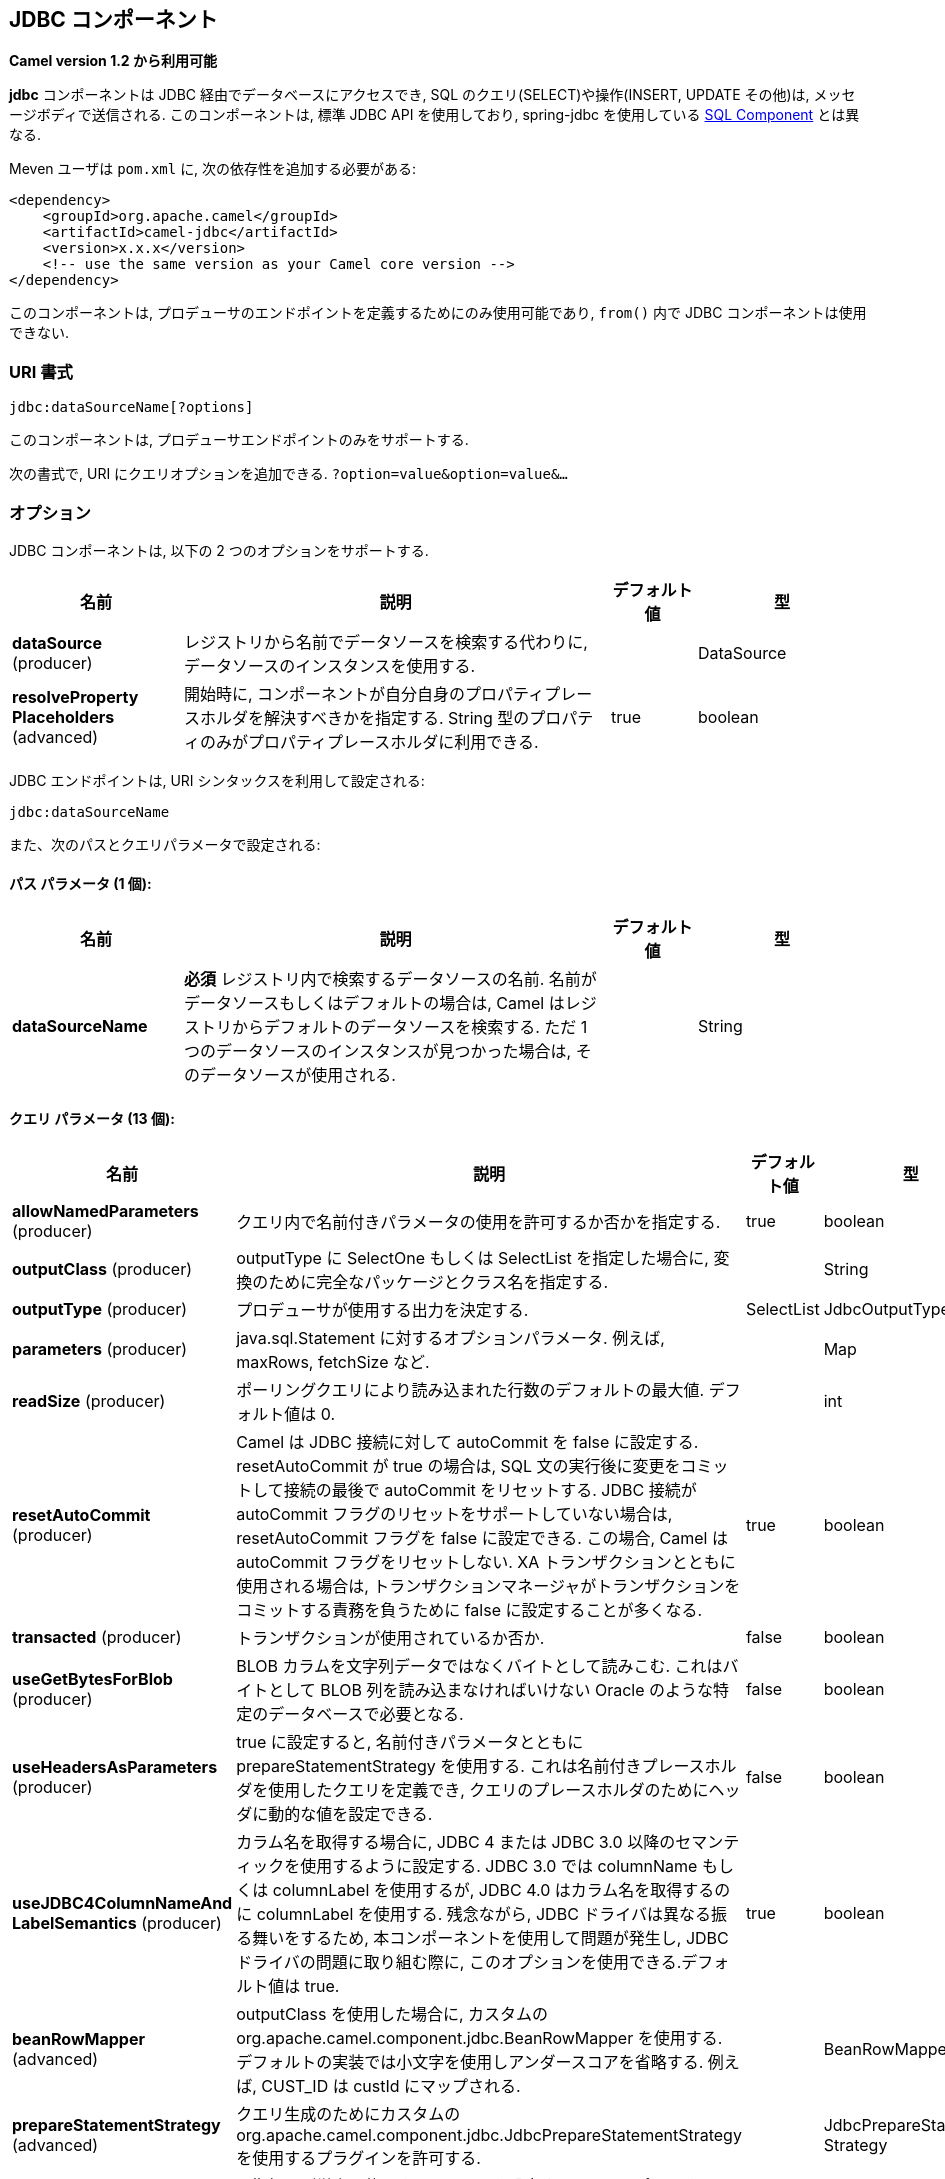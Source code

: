 [[jdbc-component]]
== JDBC コンポーネント

*Camel version 1.2 から利用可能*

*jdbc* コンポーネントは JDBC 経由でデータベースにアクセスでき, 
SQL のクエリ(SELECT)や操作(INSERT, UPDATE その他)は, メッセージボディで送信される.
このコンポーネントは, 標準 JDBC API を使用しており, 
spring-jdbc を使用している <<sql-component,SQL Component>> とは異なる.

Meven ユーザは `pom.xml` に, 次の依存性を追加する必要がある:

[source,xml]
----
<dependency>
    <groupId>org.apache.camel</groupId>
    <artifactId>camel-jdbc</artifactId>
    <version>x.x.x</version>
    <!-- use the same version as your Camel core version -->
</dependency>
----

このコンポーネントは, プロデューサのエンドポイントを定義するためにのみ使用可能であり,
`from()` 内で JDBC コンポーネントは使用できない.

=== URI 書式

[source,text]
----
jdbc:dataSourceName[?options]
----

このコンポーネントは, プロデューサエンドポイントのみをサポートする.

次の書式で, URI にクエリオプションを追加できる.
`?option=value&option=value&...`

=== オプション

// component options: START
JDBC コンポーネントは, 以下の 2 つのオプションをサポートする.



[width="100%",cols="2,5,^1,2",options="header"]
|===
| 名前 | 説明 | デフォルト値 | 型
| *dataSource* (producer) | レジストリから名前でデータソースを検索する代わりに, データソースのインスタンスを使用する. |  | DataSource
| *resolveProperty Placeholders* (advanced) | 開始時に, コンポーネントが自分自身のプロパティプレースホルダを解決すべきかを指定する. String 型のプロパティのみがプロパティプレースホルダに利用できる. | true | boolean
|===
// component options: END






// endpoint options: START
JDBC エンドポイントは, URI シンタックスを利用して設定される:

----
jdbc:dataSourceName
----

また、次のパスとクエリパラメータで設定される:

==== パス パラメータ (1 個):


[width="100%",cols="2,5,^1,2",options="header"]
|===
| 名前 | 説明 | デフォルト値 | 型
| *dataSourceName* | *必須* レジストリ内で検索するデータソースの名前. 名前がデータソースもしくはデフォルトの場合は, Camel はレジストリからデフォルトのデータソースを検索する. ただ 1 つのデータソースのインスタンスが見つかった場合は, そのデータソースが使用される. |  | String
|===


==== クエリ パラメータ (13 個):


[width="100%",cols="2,5,^1,2",options="header"]
|===
| 名前 | 説明 | デフォルト値 | 型
| *allowNamedParameters* (producer) | クエリ内で名前付きパラメータの使用を許可するか否かを指定する. | true | boolean
| *outputClass* (producer) | outputType に SelectOne もしくは SelectList を指定した場合に, 変換のために完全なパッケージとクラス名を指定する. |  | String
| *outputType* (producer) | プロデューサが使用する出力を決定する. | SelectList | JdbcOutputType
| *parameters* (producer) | java.sql.Statement に対するオプションパラメータ. 例えば, maxRows, fetchSize など. |  | Map
| *readSize* (producer) | ポーリングクエリにより読み込まれた行数のデフォルトの最大値. デフォルト値は 0. |  | int
| *resetAutoCommit* (producer) | Camel は JDBC 接続に対して autoCommit を false に設定する. resetAutoCommit が true の場合は, SQL 文の実行後に変更をコミットして接続の最後で autoCommit をリセットする. JDBC 接続が autoCommit フラグのリセットをサポートしていない場合は, resetAutoCommit フラグを false に設定できる. この場合, Camel は autoCommit フラグをリセットしない. XA トランザクションとともに使用される場合は, トランザクションマネージャがトランザクションをコミットする責務を負うために false に設定することが多くなる. | true | boolean
| *transacted* (producer) | トランザクションが使用されているか否か. | false | boolean
| *useGetBytesForBlob* (producer) | BLOB カラムを文字列データではなくバイトとして読みこむ. これはバイトとして BLOB 列を読み込まなければいけない Oracle のような特定のデータベースで必要となる. | false | boolean
| *useHeadersAsParameters* (producer) | true に設定すると, 名前付きパラメータとともに prepareStatementStrategy を使用する. これは名前付きプレースホルダを使用したクエリを定義でき, クエリのプレースホルダのためにヘッダに動的な値を設定できる. | false | boolean
| *useJDBC4ColumnNameAnd LabelSemantics* (producer) | カラム名を取得する場合に, JDBC 4 または JDBC 3.0 以降のセマンティックを使用するように設定する. JDBC 3.0 では columnName もしくは columnLabel を使用するが, JDBC 4.0 はカラム名を取得するのに columnLabel を使用する. 残念ながら, JDBC ドライバは異なる振る舞いをするため, 本コンポーネントを使用して問題が発生し, JDBC ドライバの問題に取り組む際に, このオプションを使用できる.デフォルト値は true. | true | boolean
| *beanRowMapper* (advanced) | outputClass を使用した場合に, カスタムの org.apache.camel.component.jdbc.BeanRowMapper を使用する. デフォルトの実装では小文字を使用しアンダースコアを省略する. 例えば, CUST_ID は custId にマップされる. |  | BeanRowMapper
| *prepareStatementStrategy* (advanced) | クエリ生成のためにカスタムの org.apache.camel.component.jdbc.JdbcPrepareStatementStrategy を使用するプラグインを許可する. |  | JdbcPrepareStatement Strategy
| *synchronous* (advanced) | 同期処理が厳密に使用されるか否かを設定する. (もしサポートされている場合は) Camel は非同期処理を使用する. | false | boolean
|===
// endpoint options: END

// spring-boot-auto-configure options: START
=== Spring Boot の Auto-Configuration

Spring Boot を利用する場合は, 自動設定を有効にするために, 次の Maven 依存性を使用する:

[source,xml]
----
<dependency>
  <groupId>org.apache.camel</groupId>
  <artifactId>camel-jdbc-starter</artifactId>
  <version>x.x.x</version>
  <!-- use the same version as your Camel core version -->
</dependency>
----


このコンポーネントは, 以下の 3 つのオプションをサポートする.



[width="100%",cols="2,5,^1,2",options="header"]
|===
| 名前 | 説明 | デフォルト値 | 型
| *camel.component.jdbc.data-source* | レジストリから名前でデータソースを検索する代わりに使用するデータソースのインスタンス.オプションは javax.sql.DataSource 型である. |  | String
| *camel.component.jdbc.enabled* | jdbc コンポーネントを有効化する | true | Boolean
| *camel.component.jdbc.resolve-property-placeholders* | 起動時にコンポーネントが, プロパティプレースホルダを解決するか否かを決定する. String 型であるプロパティのみがプロパティプレースホルダを使用できる. | true | Boolean
|===
// spring-boot-auto-configure options: END

=== 結果

デフォルトでは, 結果は `ArrayList<HashMap<String, Object>>` として OUT ボディ内に設定されて返却される.
`List` オブジェクトは行のリストを含んでおり, `Map` はカラム名として `String` を保持した各行の値を含んでいる.
結果を制御するために, オプションの `outputType` が使用できる.

*注意:* このコンポーネントは, `Map` 内でキーとしてカラム名を返却するために `ResultSetMetaData` を取得する.

==== Message ヘッダ

[width="100%",cols="10%,90%",options="header",]
|===
|ヘッダ |説明

|`CamelJdbcRowCount` |クエリが `SELECT` だった場合に, OUT ヘッダのこの値に取得した行数が返却される.

|`CamelJdbcUpdateCount` |クエリが `UPDATE` だった場合に, OUT ヘッダのこの値に更新した行数が返却される.

|`CamelGeneratedKeysRows` |*Camel 2.10:* 生成されたキーを含む行.

|`CamelGeneratedKeysRowCount` |*Camel 2.10:* 生成されたキーを含む行数.

|`CamelJdbcColumnNames` |*Camel 2.11.1:* `java.util.Set` 型で ResultSet 内にあるカラム名.

|`CamelJdbcParametes` |*Camel 2.12:* `useHeadersAsParameters` が有効だった場合に, 使用されているヘッダの `java.util.Map`.
|===

=== キーの生成

*Camel 2.10 から利用可能*

INSERT 文を使ってデータを挿入すると, RDBMS は自動生成されたキーをサポートする場合がある.
<<jdbc-component,JDBC>> プロデューサに, 自動生成されたキーをヘッダに設定して返却するように指定することが可能である. +
そのためには, ヘッダに `CamelRetrieveGeneratedKeys=true` を設定する.
この設定により, 自動生成されたキーは上記の表のキーと共にヘッダに設定されて返却される.

より詳細な情報は
https://svn.apache.org/repos/asf/camel/trunk/components/camel-jdbc/src/test/java/org/apache/camel/component/jdbc/JdbcGeneratedKeysTest.java[unit test] を参照すること.

自動生成キーを使用することは, 名前付きパラメータと同時には機能しない.

=== 名前付きパラメータの使用

*Camel 2.12 から利用可能*

以下のルートでは, projects テーブルから全てのプロジェクトを取得している.
SQL クエリが, :?lic と :?min. の 2 つのパラメータを持っていることに注意すること. +
Camel はメッセージヘッダから, これらのパラメータを検索する. この例では, 名前付きパラメータのために
2 つの定数の値を 2 つのヘッダに設定していることに注意すること:

[source,java]
----
  from("direct:projects")
     .setHeader("lic", constant("ASF"))
     .setHeader("min", constant(123))
     .setBody("select * from projects where license = :?lic and id > :?min order by id")
     .to("jdbc:myDataSource?useHeadersAsParameters=true")
----

ヘッダの値を `java.util.Map` 内に保持することもできて, その場合はキー名を `CamelJdbcParameters` としてヘッダに格納すること.

=== サンプル

以下の例では, customer テーブルから行を取得している.

まず, `testdb` として Camel にデータソースを登録する:

それから SQL が実行されるように JDBC コンポーネントへのルートを定義する.
前の手順で, 登録した `testdb` データソースをどのように参照しているかに注意すること:

もしくは Spring のように, 以下のようにして `DataSource` を作成することも可能である:

エンドポイントを作成し, IN メッセージのボディに SQL クエリを追加して, exchange を送信する.
クエリの結果は OUT ボディに設定されて返却される:

ResultSet で行全体を扱うよりも, 1 行ずつ扱いたい場合は, Splitter EIP を使用する必要がある:

[source,java]
----
from("direct:hello")
// here we split the data from the testdb into new messages one by one
// so the mock endpoint will receive a message per row in the table
// the StreamList option allows to stream the result of the query without creating a List of rows
// and notice we also enable streaming mode on the splitter
.to("jdbc:testdb?outputType=StreamList")
  .split(body()).streaming()
  .to("mock:result");
----

=== サンプル - 毎分データベースをポーリングする

JDBC コンポーネントを使用してデータベースをポーリングしたい場合は, 
JDBC コンポーネントと <<timer-component,Timer>> や <<quartz-component,Quartz>> などのポーリングスケジューラと連結する必要がある.
以下の例では, 60 秒毎にデータベースからデータを取得している:

[source,java]
----
from("timer://foo?period=60000")
  .setBody(constant("select * from customer"))
  .to("jdbc:testdb")
  .to("activemq:queue:customers");
----

=== サンプル - データソース間でのデータ移動

データのクエリでよくあるユースケースは, データ処理を行って別のデータソースに移すことである (ETL 操作).
以下の例では, 新規顧客のレコードを 1 時間ごとに取得元テーブルから取得して, フィルタと変換を行い転送先テーブルに移している:

[source,java]
----
from("timer://MoveNewCustomersEveryHour?period=3600000")
    .setBody(constant("select * from customer where create_time > (sysdate-1/24)"))
    .to("jdbc:testdb")
    .split(body())
        .process(new MyCustomerProcessor()) //filter/transform results as needed
        .setBody(simple("insert into processed_customer values('${body[ID]}','${body[NAME]}')"))
        .to("jdbc:testdb");
----


